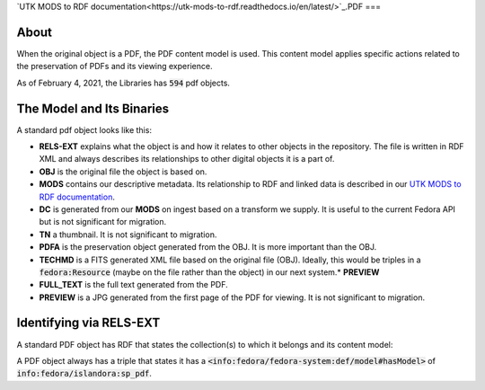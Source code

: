 `UTK MODS to RDF documentation<https://utk-mods-to-rdf.readthedocs.io/en/latest/>`_.PDF
===

About
-----

When the original object is a PDF, the PDF content model is used. This content model applies specific actions related to
the preservation of PDFs and its viewing experience.

As of February 4, 2021, the Libraries has :code:`594` pdf objects.

The Model and Its Binaries
--------------------------

A standard pdf object looks like this:

.. image:: ../images/pdf.png

* **RELS-EXT** explains what the object is and how it relates to other objects in the repository.  The file is written in RDF XML and always describes its relationships to other digital objects it is a part of.
* **OBJ** is the original file the object is based on.
* **MODS** contains our descriptive metadata.  Its relationship to RDF and linked data is described in our `UTK MODS to RDF documentation <https://utk-mods-to-rdf.readthedocs.io/en/latest/>`_.
* **DC** is generated from our **MODS** on ingest based on a transform we supply.  It is useful to the current Fedora API but is not significant for migration.
* **TN** a thumbnail.  It is not significant to migration.
* **PDFA** is the preservation object generated from the OBJ. It is more important than the OBJ.
* **TECHMD** is a FITS generated XML file based on the original file (OBJ). Ideally, this would be triples in a :code:`fedora:Resource` (maybe on the file rather than the object) in our next system.* **PREVIEW**
* **FULL_TEXT** is the full text generated from the PDF.
* **PREVIEW** is a JPG generated from the first page of the PDF for viewing.  It is not significant to migration.

Identifying via RELS-EXT
------------------------

A standard PDF object has RDF that states the collection(s) to which it belongs and its content model:

.. code-block:: turtle
    :emphasize-lines: 6

    @prefix ns0: <info:fedora/fedora-system:def/relations-external#> .
    @prefix ns1: <info:fedora/fedora-system:def/model#> .

    <info:fedora/colloquy:201>
      ns0:isMemberOfCollection <info:fedora/gsmrc:colloquy> ;
      ns1:hasModel <info:fedora/islandora:sp_pdf> .

A PDF object always has a triple that states it has a
:code:`<info:fedora/fedora-system:def/model#hasModel>` of :code:`info:fedora/islandora:sp_pdf`.
